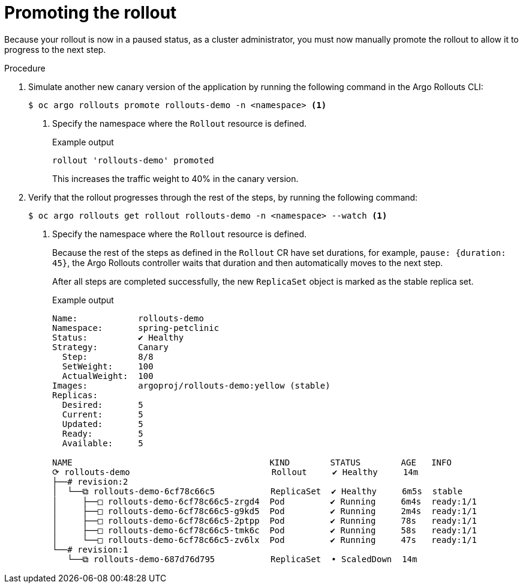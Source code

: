 // Module included in the following assemblies:
//
// * aargo_rollouts/getting-started-with-argo-rollouts.adoc

:_mod-docs-content-type: PROCEDURE
[id="gitops-promoting-the-rollout_{context}"]
= Promoting the rollout

Because your rollout is now in a paused status, as a cluster administrator, you must now manually promote the rollout to allow it to progress to the next step. 

.Procedure 

. Simulate another new canary version of the application by running the following command in the Argo Rollouts CLI:
+
[source,terminal]
----
$ oc argo rollouts promote rollouts-demo -n <namespace> <1>
----
<1> Specify the namespace where the `Rollout` resource is defined.
+
.Example output
[source,terminal]
----
rollout 'rollouts-demo' promoted
----
This increases the traffic weight to 40% in the canary version.

. Verify that the rollout progresses through the rest of the steps, by running the following command: 
+
[source,terminal]
----
$ oc argo rollouts get rollout rollouts-demo -n <namespace> --watch <1>
----
<1> Specify the namespace where the `Rollout` resource is defined.
+
Because the rest of the steps as defined in the `Rollout` CR have set durations, for example, `pause: {duration: 45}`, the Argo Rollouts controller waits that duration and then automatically moves to the next step.
+
After all steps are completed successfully, the new `ReplicaSet` object is marked as the stable replica set.
+
.Example output
[source,terminal]
----
Name:            rollouts-demo
Namespace:       spring-petclinic
Status:          ✔ Healthy
Strategy:        Canary
  Step:          8/8
  SetWeight:     100
  ActualWeight:  100
Images:          argoproj/rollouts-demo:yellow (stable)
Replicas:
  Desired:       5
  Current:       5
  Updated:       5
  Ready:         5
  Available:     5

NAME                                       KIND        STATUS        AGE   INFO
⟳ rollouts-demo                            Rollout     ✔ Healthy     14m   
├──# revision:2                                                            
│  └──⧉ rollouts-demo-6cf78c66c5           ReplicaSet  ✔ Healthy     6m5s  stable
│     ├──□ rollouts-demo-6cf78c66c5-zrgd4  Pod         ✔ Running     6m4s  ready:1/1
│     ├──□ rollouts-demo-6cf78c66c5-g9kd5  Pod         ✔ Running     2m4s  ready:1/1
│     ├──□ rollouts-demo-6cf78c66c5-2ptpp  Pod         ✔ Running     78s   ready:1/1
│     ├──□ rollouts-demo-6cf78c66c5-tmk6c  Pod         ✔ Running     58s   ready:1/1
│     └──□ rollouts-demo-6cf78c66c5-zv6lx  Pod         ✔ Running     47s   ready:1/1
└──# revision:1                                                            
   └──⧉ rollouts-demo-687d76d795           ReplicaSet  • ScaledDown  14m    
----
